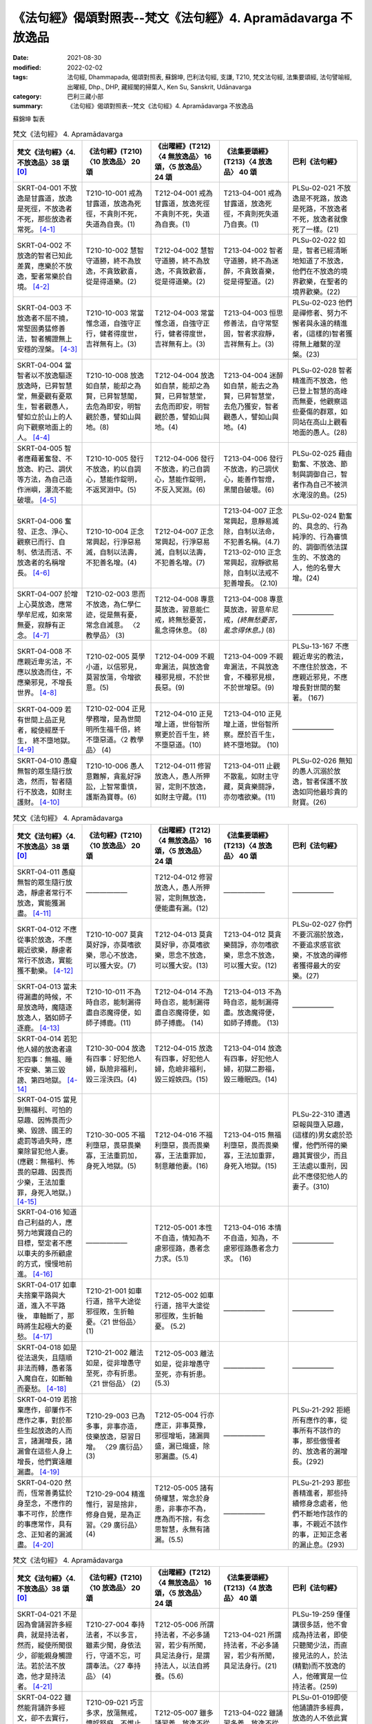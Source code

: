 =================================================================
《法句經》偈頌對照表--梵文《法句經》4. Apramādavarga 不放逸品
=================================================================

:date: 2021-08-30
:modified: 2022-02-02
:tags: 法句經, Dhammapada, 偈頌對照表, 蘇錦坤, 巴利法句經, 支謙, T210, 梵文法句經, 法集要頌經, 法句譬喻經, 出曜經, Dhp., DHP, 藏經閣的掃葉人, Ken Su, Sanskrit, Udānavarga
:category: 巴利三藏小部
:summary: 《法句經》偈頌對照表--梵文《法句經》4. Apramādavarga 不放逸品


蘇錦坤 製表

.. list-table:: 梵文《法句經》 4. Apramādavarga
   :widths: 20 20 20 20 20
   :header-rows: 1
   :class: remove-gatha-number

   * - 梵文《法句經》〈4. 不放逸品〉38 頌 [0]_
     - 《法句經》(T210)〈10 放逸品〉 20 頌
     - 《出曜經》(T212)〈4 無放逸品〉 16 頌，〈5 放逸品〉 24 頌
     - 《法集要頌經》(T213)〈4 放逸品〉 40 頌
     - 巴利《法句經》

   * - SKRT-04-001 不放逸是甘露道，放逸是死徑，不放逸者不死，那些放逸者常死。 [4-1]_
     - T210-10-001 戒為甘露道，放逸為死徑，不貪則不死，失道為自喪。(1)
     - T212-04-001 戒為甘露道，放逸死徑不貪則不死，失道 為自喪。(1)
     - T213-04-001 戒為甘露道，放逸死徑，不貪則死失道乃自喪。(1)
     - PLSu-02-021 不放逸是不死路，放逸是死路，不放逸者不死，放逸者就像死了一樣。(21)

   * - SKRT-04-002 不放逸的智者已知此差異，應樂於不放逸，聖者常樂於自境。 [4-2]_
     - T210-10-002 慧智守道勝，終不為放逸，不貪致歡喜，從是得道樂。(2)
     - T212-04-002 慧智守道勝，終不為放逸，不貪致歡喜，從是得道樂。(2)
     - T213-04-002 智者守道勝，終不為迷醉，不貪致喜樂，從是得聖道。(2)
     - PLSu-02-022 如是，智者已經清晰地知道了不放逸，他們在不放逸的境界歡樂，在聖者的境界歡樂。(22)

   * - SKRT-04-003 不放逸者不屈不撓，常堅固勇猛修善法，智者觸證無上安穩的涅槃。 [4-3]_
     - T210-10-003 常當惟念道，自強守正行，健者得度世，吉祥無有上。(3)
     - T212-04-003 常當惟念道，自強守正行，健者得度世，吉祥無有上。(3)
     - T213-04-003 恒思修善法，自守常堅固，智者求寂靜，吉祥無有上。(3)
     - PLSu-02-023 他們是禪修者、努力不懈者與永遠的精進者，(這樣的)智者獲得無上離繫的涅槃。(23)

   * - SKRT-04-004 當智者以不放逸驅逐放逸時，已昇智慧堂，無憂觀有憂眾生，智者觀愚人，譬如立於山上的人向下觀察地面上的人。 [4-4]_
     - T210-10-008 放逸如自禁，能却之為賢，已昇智慧閣，去危為即安，明智觀於愚，譬如山與地。(8)
     - T212-04-004 放逸如自禁，能却之為賢，已昇智慧堂，去危而即安，明智觀於愚，譬如山與地。(4)
     - T213-04-004 迷醉如自禁，能去之為賢，已昇智慧堂，去危乃獲安，智者觀愚人，譬如山與地。(4)
     - PLSu-02-028 智者精進而不放逸，他已登上智慧的高峰而無憂，他觀察這些憂傷的群眾，如同站在高山上觀看地面的愚人。(28)

   * - SKRT-04-005 智者應藉著奮發、不放逸、約己、調伏等方法，為自己造作洲嶼，瀑流不能破壞。 [4-5]_
     - T210-10-005 發行不放逸，約以自調心，慧能作錠明，不返冥淵中。(5)
     - T212-04-006 發行不放逸，約己自調心，慧能作錠明，不反入冥淵。(6)
     - T213-04-006 發行不放逸，約己調伏心，能善作智燈，黑闇自破壞。(6)
     - PLSu-02-025 藉由勤奮、不放逸、節制與調御自己，智者作為自己不被洪水淹沒的島。(25)

   * - SKRT-04-006 奮發、正念、淨心、觀察已而行、自制、依法而活、不放逸者的名稱增長。 [4-6]_
     - T210-10-004 正念常興起，行淨惡易滅，自制以法壽，不犯善名增。(4)
     - T212-04-007 正念常興起，行淨惡易滅，自制以法壽，不犯善名增。(7)
     - | T213-04-007 正念常興起，意靜易滅除，自制以法命，不犯善名稱。(4.7)
       | T213-02-010 正念常興起，寂靜欲易除，自制以法戒不犯善增長。 (2.10)
     - PLSu-02-024 勤奮的、具念的、行為純淨的、行為審慎的、調御而依法謀生的、不放逸的人，他的名譽大增。(24)

   * - SKRT-04-007 於增上心莫放逸，應常學牟尼戒，如來常無憂，寂靜有正念。 [4-7]_
     - T210-02-003 思而不放逸，為仁學仁迹，從是無有憂，常念自滅意。 〈2 教學品〉 (3)
     - T212-04-008 專意莫放逸，習意能仁戒，終無愁憂苦，亂念得休息。 (8)
     - T213-04-008 專意莫放逸，習意牟尼戒，*(終無愁憂苦，亂念得休息。)* (8)
     - ——————

   * - SKRT-04-008 不應親近卑劣法，不應以放逸而住，不應樂邪見，不增長世界。 [4-8]_
     - T210-02-005 莫學小道，以信邪見，莫習放蕩，令增欲意。(5)
     - T212-04-009 不親卑漏法，與放逸會種邪見根，不於世長惡。(9)
     - T213-04-009 不親卑漏法，不與放逸會，不種邪見根，不於世增惡。(9)
     - PLSu-13-167 不應親近卑劣的教法，不應住於放逸，不應親近邪見，不應增長對世間的繫著。 (167)

   * - SKRT-04-009 若有世間上品正見者，縱使經歷千生， 終不墮地獄。 [4-9]_
     - T210-02-004 正見學務增，是為世間明所生福千倍，終不墮惡道。〈2 教學品〉 (4)
     - T212-04-010 正見增上道，世俗智所察更於百千生，終不墮惡道。(10) 
     - T213-04-010 正見增上道，世俗智所察。歷於百千生，終不墮地獄。 (10)
     - ——————

   * - SKRT-04-010 愚癡無智的眾生隨行放逸，然而，智者隨行不放逸，如財主護財。 [4-10]_
     - T210-10-006 愚人意難解，貪亂好諍訟，上智常重慎，護斯為寶尊。(6)
     - T212-04-011 修習放逸人，愚人所狎習，定則不放逸，如財主守藏。(11)
     - T213-04-011 止觀不散亂，如財主守藏，莫貪樂鬪諍，亦勿嗜欲樂。(11)
     - PLSu-02-026 無知的愚人沉溺於放逸，智者保護不放逸如同他最珍貴的財寶。(26)

.. list-table:: 梵文《法句經》 4. Apramādavarga
   :widths: 20 20 20 20 20
   :header-rows: 1
   :class: remove-gatha-number

   * - 梵文《法句經》〈4. 不放逸品〉38 頌 [0]_
     - 《法句經》(T210)〈10 放逸品〉 20 頌
     - 《出曜經》(T212)〈4 無放逸品〉 16 頌，〈5 放逸品〉 24 頌
     - 《法集要頌經》(T213)〈4 放逸品〉 40 頌
     - 巴利《法句經》

   * - SKRT-04-011 愚癡無智的眾生隨行放逸，靜慮者常行不放逸，實能獲漏盡。 [4-11]_
     - ——————
     - T212-04-012 修習放逸人，愚人所狎習，定則無放逸，便能盡有漏。(12)
     - ——————
     - ——————

   * - SKRT-04-012 不應從事於放逸，不應親近欲樂，靜慮者常行不放逸，實能獲不動樂。 [4-12]_
     - T210-10-007 莫貪莫好諍，亦莫嗜欲樂，思心不放逸，可以獲大安。(7)
     - T212-04-013 莫貪莫好爭，亦莫嗜欲樂，思念不放逸，可以獲大安。(13)
     - T213-04-012 莫貪樂鬪諍，亦勿嗜欲樂，思念不放逸，可以獲大安。(12)
     - PLSu-02-027 你們不要沉溺於放逸，不要追求感官欲樂，不放逸的禪修者獲得最大的安樂。(27)

   * - SKRT-04-013 當未得漏盡的時候，不是放逸時，魔隨逐放逸人，猶如師子逐鹿。 [4-13]_
     - T210-10-011 不為時自恣，能制漏得盡自恣魔得便，如師子搏鹿。(11) 
     - T212-04-014 不為時自恣，能制漏得盡自恣魔得便，如師子搏鹿。 (14) 
     - T213-04-013 不為時自恣，能制漏得盡。放逸魔得便，如師子搏鹿。 (13)
     - ——————

   * - SKRT-04-014 若犯他人婦的放逸者違犯四事：無福、睡不安樂、第三毀謗、第四地獄。 [4-14]_
     - T210-30-004 放逸有四事：好犯他人婦，臥險非福利，毀三淫泆四。(4)
     - T212-04-015 放逸有四事，好犯他人婦，危嶮非福利，毀三婬妷四。(15)
     - T213-04-014 放逸有四事，好犯他人婦，初獄二尠福，毀三睡眠四。(14)
     - 

   * - | SKRT-04-015 當見到無福利、可怕的惡趣、因怖畏而少樂、毀謗、國王的處罰等過失時，應棄除冒犯他人妻。
       | (應觀：無福利、怖畏的惡趣、因畏而少樂，王法加重罪，身死入地獄。) [4-15]_
     - T210-30-005 不福利墮惡，畏惡畏樂寡，王法重罰加，身死入地獄。(5)
     - T212-04-016 不福利墮惡，畏而畏樂寡，王法重罪加，制意離他妻。(16)
     - T213-04-015 無福利墮惡，畏而畏樂寡，王法加重罪，身死入地獄。(15)
     - PLSu-22-310 遭遇惡報與墮入惡趣，(這樣的)男女處於恐懼，他們所得的樂趣其實很少，而且王法處以重刑，因此不應侵犯他人的妻子。(310)

   * - SKRT-04-016 知道自己利益的人，應努力地實踐自己的目標，堅定者不應以車夫的多所顧慮的方式，慢慢地前進。 [4-16]_
     - ——————
     - T212-05-001 本性不自造，情知為不慮邪徑路，愚者念力求。(5.1) 
     - T213-04-016 本情不自造，知為，不慮邪徑路愚者念力求。 (16)
     - ——————

   * - SKRT-04-017 如車夫捨棄平路與大道，進入不平路後， 車軸斷了，那時將生起極大的憂愁。 [4-17]_
     - T210-21-001 如車行道，捨平大途從邪徑敗，生折軸憂。〈21 世俗品〉 (1)
     - T212-05-002 如車行道，捨平大塗從邪徑敗，生折軸憂。 (5.2) 
     - ——————
     - ——————

   * - SKRT-04-018 如是從法退失，且隨順非法而轉，愚者落入魔自在，如斷軸而憂愁。 [4-18]_
     - T210-21-002 離法如是，從非增愚守至死，亦有折患。〈21 世俗品〉 (2)
     - T212-05-003 離法如是，從非增愚守至死，亦有折患。 (5.3)
     - ——————
     - ——————

   * - SKRT-04-019 若捨棄應作，卻屢作不應作之事，對於那些生起放逸的人而言，諸漏增長，諸漏會在這些人身上增長，他們實遠離漏盡。 [4-19]_
     - T210-29-003 已為多事，非事亦造，伎樂放逸，惡習日增。 〈29 廣衍品〉(3)
     - T212-05-004 行亦應正，非事莫豫，邪徑增垢，諸漏興盛，漏已熾盛，除邪漏盡。(5.4)
     - ——————
     - PLSu-21-292 拒絕所有應作的事，從事所有不該作的事，那些傲慢者的、放逸者的漏增長。(292)

   * - SKRT-04-020 然而，恆常善勇猛於身至念，不應作的事不可作，於應作的事應常作，具有念、正知者的漏滅盡。 [4-20]_
     - T210-29-004 精進惟行，習是捨非，修身自覺，是為正習。〈29 廣衍品〉 (4)
     - T212-05-005 諸有倚權慧，常念於身患，非事亦不為，應為而不捨，有念思智慧，永無有諸漏。(5.5)
     - ——————
     - PLSu-21-293 那些善精進者，那些持續修身念處者，他們不斷地作該作的事，不親近不該作的事，正知正念者的漏止息。(293)

.. list-table:: 梵文《法句經》 4. Apramādavarga
   :widths: 20 20 20 20 20
   :header-rows: 1
   :class: remove-gatha-number

   * - 梵文《法句經》〈4. 不放逸品〉38 頌 [0]_
     - 《法句經》(T210)〈10 放逸品〉 20 頌
     - 《出曜經》(T212)〈4 無放逸品〉 16 頌，〈5 放逸品〉 24 頌
     - 《法集要頌經》(T213)〈4 放逸品〉 40 頌
     - 巴利《法句經》

   * - SKRT-04-021 不是因為會誦習許多經典，就是持法者，然而，縱使所聞很少，卻能親身觸證法。若於法不放逸，他才是持法者。 [4-21]_
     - T210-27-004 奉持法者，不以多言，雖素少聞，身依法行，守道不忘，可謂奉法。〈27 奉持品〉 (4)
     - T212-05-006 所謂持法者，不必多誦習，若少有所聞，具足法身行，是謂持法人，以法自將養。(5.6)
     - T213-04-021 所謂持法者，不必多誦習，若少有所聞，具足法身行。(21)
     - PLSu-19-259 僅僅講很多話，他不會成為持法者，即使只聽聞少法，而直接見法的人，於法(精勤)而不放逸的人，他確實是一位持法者。(259)

   * - SKRT-04-022 雖然能背誦許多經文，卻不去實行，此人是放逸者，如同牧童算數他人的牛群，不能享用沙門的利益。 [4-22]_
     - T210-09-021 巧言多求，放蕩無戒，懷婬怒癡，不惟止觀，聚如群牛，非佛弟子。〈9 雙要品〉(21)
     - T212-05-007 雖多誦習義，放逸不從正，如牧數他牛，不獲沙門正。(5.7)
     - T213-04-022 雖誦習多義，放逸不從正，如牧數他牛，難獲沙門果。(22)
     - PLSu-01-019即使他誦讀許多經典，放逸的人不依此實行，他如同牧牛者計數他人的牛，不能算是沙門的一份子。(19)

   * - SKRT-04-023 如果背誦的經文很少，卻能法隨法行，已消除貪瞋癡，能享用沙門的利益。 [4-23]_
     - T210-09-022 時言少求，行道如法，除婬怒癡，覺正意解，見對不起，是佛弟子。 〈9 雙要品〉(22)
     - T212-05-008 說法雖微少，一意專聽受，此名護法人，除去婬怒癡，眾結永盡者，故名為沙門。(5.8)
     - T213-04-023 若聞惡而忍，說行人讚嘆，消除貪瞋癡彼獲沙門性。(23)
     - PLSu-01-020 即使只誦習少許經典，他是一位法次法行者，斷除了貪、瞋、癡，具正知且善解脫，他於此、於彼都不執著，他是沙門的一份子。(20)

   * - SKRT-04-024 不放逸受到讚歎，放逸人常常被毀罵，以不放逸的緣故，帝釋天成為三十三天的主。 [4-24]_
     - ——————
     - T212-05-009 不放而得稱，放逸致毀謗，不逸摩竭人，緣淨得生天。(5.9)
     - T213-04-024 讚歎不放逸，毀 彼放逸 人，恒獲天報最上為殊勝。(24)
     - PLSu-02-030 摩伽婆(因陀羅)以不放逸而成為諸天之首，不放逸被人讚揚，放逸被人訶責。(30)

   * - SKRT-04-025 智者於所應作事中，恆常讚歎不放逸，智者因為不放逸，所以能得現世與來世二利。 [4-25]_
     - ——————
     - T212-05-010 不欲致名譽，智者分別義，無逸義豐饒，智者所承受。 (5.10) 
     - ——————
     - ——————

   * - SKRT-04-026 一個是現法的利益，另為當來的利益，因為現觀二種利益，於應作事中不放逸堅定者，可稱為智者。 [4-26]_
     - ——————
     - T212-05-011 現在所存義，亦及後世緣，勇士能演說，是謂明智士。(5.11)  
     - ——————
     - ——————

   * - SKRT-04-027 樂於不放逸且於放逸中見到怖畏的苾芻，將自己從難越的苦海拔出，如陷入淤泥中的大象靠自己出離。 [4-27]_
     - T210-31-008 樂道不放逸，能常自護心，是為拔身苦，如象出于塪。〈31 象喻品〉 (8)
     - T212-05-012 比丘謹慎樂，放逸多憂愆，能免深海難，如象拔淤泥。(5.12)
     - T213-04-027 苾芻懷謹慎，放逸多憂愆，如象拔淤泥，難救深海苦。(27)
     - PLSu-23-327 你們要致力於不放逸，守護自心，你們要像陷在泥淖的大象，從困境從解救自己。(327)

   * - SKRT-04-028 樂於不放逸且於放逸中見到怖畏的苾芻，抖擻諸惡法，如風飄落葉。 [4-28]_
     - ——————
     - T212-05-013 比丘謹慎樂，放逸多憂愆，散灑諸惡法，如風飄落葉。(5.13)  
     - T213-04-028 苾芻懷謹慎，放逸多憂愆，抖擻諸罪塵，如風飄落葉。 (28)
     - ——————

   * - SKRT-04-029 樂於不放逸且於放逸中見到怖畏的苾芻，焚燒諸細結，如火焚枯薪。 [4-29]_
     - T210-10-013 比丘謹慎樂，放逸多憂愆，變諍小致大，積惡入火焰。 (13)
     - | T212-05-014 比丘謹慎樂，放逸多憂愆，結使所纏裹，為火燒已盡。 (5.14)
       | T212-05-017 比丘謹慎樂，放逸多憂愆，變諍小致大，積惡入火焚。 (5.17)
     - T213-04-029 苾芻懷謹慎，放逸多憂愆，結使深纏縛，如火焚枯薪。 (29)
     - PLSu-02-031 致力於不放逸、畏懼放逸的比丘，他如熊熊烈火前進，燒去大、小結縛。(31)

   * - SKRT-04-030 樂於不放逸且於放逸中見到怖畏的苾芻，依次第能觸證涅槃，令一切結滅盡。 [4-30]_
     - ——————
     - T212-05-015 比丘謹慎樂，放逸多憂愆各以次第，得盡諸結使。 (5.15) 
     - T213-04-030 苾芻懷謹慎，放逸多憂愆，各順次第得盡諸結使。 (30)
     - ——————

.. list-table:: 梵文《法句經》 4. Apramādavarga
   :widths: 20 20 20 20 20
   :header-rows: 1
   :class: remove-gatha-number

   * - 梵文《法句經》〈4. 不放逸品〉38 頌 [0]_
     - 《法句經》(T210)〈10 放逸品〉 20 頌
     - 《出曜經》(T212)〈4 無放逸品〉 16 頌，〈5 放逸品〉 24 頌
     - 《法集要頌經》(T213)〈4 放逸品〉 40 頌
     - 巴利《法句經》

   * - SKRT-04-031 樂於不放逸且於放逸中見到怖畏的苾芻，能通達寂靜跡，在輪迴中，寂滅為樂。 [4-31]_
     - ——————
     - T212-05-016 比丘謹慎樂，放逸多憂愆義解分別句，行息永安寧。 (5.16) 
     - T213-04-031 苾芻懷謹慎，放逸多憂愆，義解分別句寂靜永安寧。 (31)
     - ——————

   * - SKRT-04-032 樂於不放逸且於放逸中見到怖畏的苾芻，不可能退失，彼實近涅槃。 [4-32]_
     - ——————
     - ——————
     - T213-04-032 苾芻懷謹慎，放逸多憂愆，煩惱若消除，能得涅槃樂。 (32)
     - PLSu-02-032 比丘致力於不放逸、畏懼放逸，他已臨近涅槃，必定不會退墮。(32)

   * - SKRT-04-033 為了寂靜涅槃，你們應奮起、勇悍、堅固地學習。無正念、放逸、不勤、不調伏。 [4-33]_
     - ——————
     - T212-05-019 晝夜當精勤，牢持於禁戒，為善友所敬，惡友所不念。(5.19) 
     - ——————
     - ——————

   * - SKRT-04-034 睡覺、懶墮、不努力，這些都是學習的障礙。你們應知這部份，莫令正念消失。 [4-34]_
     - ——————
     - T212-05-020 無念及放逸，亦不習所修，睡眠不求寤，是謂入深淵。 (5.20) 
     - T213-04-036 放逸不憶念，亦不習威儀，耽睡不相應，此是戒障礙。 (36)
     - ——————

   * - SKRT-04-035 應奮起，不應放逸，應行善所行的法，依法而行者睡的很安穩，於此世界與他處皆如此。 [4-35]_
     - ——————
     - T212-05-021當求除前愆，使不失其念，隨時不興慢，快習於善法，善法善安寐，今世亦後世。(5.21) 
     - T213-04-038苾芻懷謹慎，持戒勿破壞，善守護自心，今世及後世。(38)
     - ——————

   * - SKRT-04-036 諸苾芻！你們應樂於不放逸，應善持戒，已令內心的思惟分別專注，應隨護自心。 [4-36]_
     - ——————
     - T212-05-022思惟不放逸，為仁學仁跡，從是無有憂，當念自滅意。(5.22) 
     - ——————
     - ——————

   * - SKRT-04-037 你們應勤、出離、應修佛的教法，抖擻死神軍，如象出蘆聚。 [4-37]_
     - ——————
     - T212-05-023善求出要，順從佛法，當滅死眾，象出華室。(5.23) 
     - T213-04-039苾芻勿放逸，捨家順佛教，抖擻無常軍，如象出蓮池。(39)
     - ——————

   * - SKRT-04-038 若於此法律，常懷不放逸，已捨生輪迴，彼將趣苦邊。 [4-38]_
     - T210-10-014守戒福致善，犯戒有懼心，能斷三界漏，此乃近泥洹。(14)
     - T212-05-024若於此正法，不懷放逸意，斷生老病死，越苦渡彼岸。(5.24) 
     - T213-04-040依此毘尼法，不懷放逸行，消除生死輪，永得盡苦惱。(40)
     - ——————

------

- `《法句經》偈頌對照表--依蘇錦坤漢譯巴利《法句經》編序 <{filename}dhp-correspondence-tables-pali%zh.rst>`_
- `《法句經》偈頌對照表--依支謙譯《法句經》（大正藏 T210）編序 <{filename}dhp-correspondence-tables-t210%zh.rst>`_
- `《法句經》偈頌對照表--依梵文《法句經》編序 <{filename}dhp-correspondence-tables-sanskrit%zh.rst>`_
- `《法句經》偈頌對照表 <{filename}dhp-correspondence-tables%zh.rst>`_

------

- `《法句經》, Dhammapada, 白話文版 <{filename}../dhp-Ken-Yifertw-Su/dhp-Ken-Y-Su%zh.rst>`_ （含巴利文法分析， 蘇錦坤 著 2021）

~~~~~~~~~~~~~~~~~~~~~~~~~~~~~~~~~~

蘇錦坤 Ken Su， `獨立佛學研究者 <https://independent.academia.edu/KenYifertw>`_ ，藏經閣外掃葉人， `台語與佛典 <http://yifertw.blogspot.com/>`_ 部落格格主

------

- `法句經 首頁 <{filename}../dhp%zh.rst>`__

- `Tipiṭaka 南傳大藏經; 巴利大藏經 <{filename}/articles/tipitaka/tipitaka%zh.rst>`__

------

備註：
~~~~~~~

.. [0] Sanskrit verses are cited from: Bibliotheca Polyglotta, Faculty of Humanities, University of Oslo, https://www2.hf.uio.no/polyglotta/index.php?page=volume&vid=71

       梵文漢譯取材自： 猶如蚊子飲大海水 (https://yathasukha.blogspot.com/) 2021年1月4日 星期一 udānavargo https://yathasukha.blogspot.com/2021/01/udanavargo.html  （張貼者：新花長舊枝 15:21）

.. [4-1] | (梵) apramādo hy amṛtapadam pramādo mṛtyunaḥ padam /
         | apramattā na mriyante ye pramattāḥ sadā mṛtāḥ //
         | 

         不逸甘露道，放逸是死徑，不放逸不死，放逸者常死。
 
.. [4-2] | (梵) etām viśeṣatām jñātvā hy apramādasya paṇḍitaḥ /
         | apramādam pramudyeta nityam āryaḥ svagocaram //
         | 

         已知此差異，不放逸智者，應樂不放逸，聖者樂自境。

.. [4-3] | (梵) apramattāḥ sātatikā nityam dṛḍhaparākramāḥ /
         | spṛśanti dhīrā nirvāṇam yogakṣemam anuttaram //
         | 

         不逸不屈撓，常堅固勇猛，智者證涅槃，安穩且無上。

.. [4-4] | (梵) pramādam apramādena yadā nudati paṇḍitaḥ /
         | prajñāprāsādam āruhya tv aśokaḥ śokinīm prajām /
         | parvatasthā eva bhūmisthān dhīro bālān avekṣate //
         | 

         智者不放逸，驅逐放逸時，已昇智慧堂，無憂觀有憂，智者觀愚人，譬如山與地。

.. [4-5] | (梵) utthānena apramādena saṃyamena damena ca /
         | dvīpaṃ karoti medhāvī tam ogho na abhimardati //
         | 

         以奮發、不放逸，約己與調伏，智者應作洲，瀑流不能壞。

.. [4-6] | (梵) utthānavataḥ smṛtātmanaḥ śubhacittasya niśāmya cāriṇaḥ /
         | saṃyatasya hi dharmajīvino hy apramattasya yaśo abhivardhate //
         | 

         奮發、念、淨心，觀察已而行，自制、依法活，不逸名增長。

.. [4-7] | (梵) adhicetasi mā pramadyata pratatam mauna padeṣu śikṣata /
         | śokā na bhavanti tāyino hy upaśāntasya sadā smṛtātmanaḥ //
         | 

         於定莫放逸，常學牟尼戒，如來常無憂，寂靜有正念。  

.. [4-8] | (梵) hīnān dharmān na seveta pramādena na saṃvaset /
         | mithyādṛṣṭiṃ na roceta na bhavel lokavardhanaḥ //
         | 

         不親近劣法，不依放逸住，不樂於邪見 ，不增長世界。

.. [4-9] | (梵) samyagdṛṣṭir adhimātrā laukikī yasya vidyate /
         | api jāti sahasrāṇi na asau gacchati durgatim //
         | 

         世間正見增上者，縱使彼經歷千生， 終不墮地獄。

.. [4-10] | (梵) pramādam anuvartante bālā durmedhaso janāḥ /
         | apramādam tu medhāvī dhanam śreṣṭhī iva rakṣati //
         | 

         愚無智眾生，隨行於放逸，智者行不逸，如財主護財。

.. [4-11] | (梵) pramādam anuvartante bālā durmedhaso janāḥ /
         | apramattaḥ sadā dhyāyī prāpnute hy āsravakṣayam //
         | 

         愚無智眾生，隨行於放逸，靜慮行不逸，實能獲漏盡。

.. [4-12] | (梵) pramādaṃ na anuyujyeta na kāmaratisaṃstavam /
         | apramattaḥ sadā dhyāyī prāpnute hy acalaṃ sukham //
         | 

         不事於放逸，不親近欲樂，靜慮行不逸，能獲不動樂。

.. [4-13] | (梵) na ayaṃ pramādakālaḥ syād aprāpte hy āsravakṣaye /
         | māraḥ pramattam anveti siṃhaṃ vā mṛgamātṛkā //
         | 

         若未得漏盡，不是放逸時，魔隨逐放逸人，如師子逐鹿。

.. [4-14] | (梵) sthānāni catvāri naraḥ pramatta āpadyate yaḥ paradārasevī /
         | apuṇyalābham hy anikāmaśayyām nindām tṛtīyam narakam caturtham //
         | 

         若犯他人婦，放逸犯四事，無福、睡不安，三謗四地獄。

.. [4-15] | (梵) A. apuṇyalābhaṃ ca gatiṃ ca pāpikāṃ bhītasya bhītābhir atha alpikāṃ ratim/
         | nindāṃ ca paśyan nṛpateś ca daṇḍaṃ parasya dārāṇi vivarjayeta //
         | 
         | B. apuṇyalābhaś ca gatiś ca pāpikā bhītasya bhītābhir atha alpikā ratiḥ /
         | rājā ca daṇḍaṃ gurukaṃ dadāti kāyasya bhedād narakeṣu paśyate //
         |
         | A. 無福、怖惡趣，因怖而少樂，毀謗與王罰，應棄犯他妻。
         | 當見到無福利、可怕的惡趣、因怖畏而少樂、毀謗、國王的處罰等過失時，應棄除冒犯他人妻。
         | 
         | B. 無福、怖惡趣，因畏而少樂，王法加重罪，身死入地獄。
         | 應觀：無福利、怖畏的惡趣、因畏而少樂，王法加重罪，身死入地獄。
         | 

.. [4-16] | (梵) pratiyatyeva tat kuryād yaj jāneddhitam ātmanaḥ /
         | na śākaṭikacintābhir mandaṃ dhīraḥ parākramet //
         | 

         若知己利益，應努力實踐，不以車夫慮，堅定者慢進。

.. [4-17] | (梵) yathā śākaṭiko mārgaṃ samaṃ hitvā mahāpatham /
         | viṣamaṃ mārgam āgamya chinnākṣaḥ śocate bhṛśam //
         | 

         如車夫捨棄，平路與大道，已入不平路， 斷軸極憂愁。

.. [4-18] | (梵) evaṃ dharmād apakramya hy adharmam anuvartya ca /
         | bālo mṛtyuvaśaṃ prāptaś chinnākṣa iva śocate //
         | 

         如是從法退，且隨非法轉，愚為魔自在，如斷軸而憂。

.. [4-19] | (梵) yat kṛtyaṃ tad apaviddham akṛtyam kriyate punaḥ /
         | uddhatānāṃ pramattānāṃ teṣāṃ vardhanti āsravāḥ /
         | āsravās teṣu vardhante ārāt te hy āsravakṣayāt //
         | 

         若捨棄應作，屢作不應作，生起放逸者，彼諸漏增長，漏於彼增長，彼遠離漏盡。

.. [4-20] | (梵) yeṣāṃ tu susamārabdhā nityaṃ kāyagatā smṛtiḥ /
        | akṛtyaṃ te na kurvanti kṛtye sātatyakāriṇaḥ /
        | smṛtānāṃ samprajānānām astaṃgacchanti āsravāḥ //
        | 

        勇猛於身念，不應作不作，所應作常作，念正知漏盡。

.. [4-21] | (梵) na tāvatā dharmadharo yāvatā bahu bhāṣate /
        | yas tv ihālpam api śrutvā dharmaṃ kāyena vai spṛśet /
        | sa vai dharmadharo bhavati yo dharme na pramādyate //
        | 

        所謂持法者，不必多誦習，若少有所聞，以身觸證法，於法不放逸，彼實持法者。

.. [4-22] | (梵) subahv apīha sahitaṃ bhāṣamāṇo na tat karo bhavati naraḥ pramattaḥ /
         | gopaiva gāḥ saṃgaṇayan pareṣāṃ na bhāgavān śrāmaṇyārthasya bhavati //
         | 

         雖誦習多義，不作放逸人，如牧數他牛，不得沙門利。

.. [4-23] | (梵) alpam api cet sahitaṃ bhāṣamāṇo dharmasya bhavati hy anudharmacārī /
         | rāgaṃ ca doṣaṃ ca tathaiva mohaṃ prahāya bhāgī śrāmaṇyārthasya bhavati //
         | 

         雖誦習少義，能法隨法行，消除貪瞋癡，彼得沙門利。

.. [4-24] | (梵) apramādaṃ praśaṃsanti pramādo garhitaḥ sadā /
         | apramādena maghavān devānāṃ śreṣṭhatāṃ gataḥ //
         | 

         讚歎不放逸，常毀放逸人，以不放逸故，帝釋天中尊。

.. [4-25] | (梵) apramādaṃ praśaṃsanti sadā kṛtyeṣu paṇḍitāḥ /
         | apramatto hy ubhāv arthāv atigṛhṇāti paṇḍitaḥ //
         | 

         智者於所作，常歎不放逸，不放逸二利，智者皆能得。

.. [4-26] | (梵) dṛṣṭadhārmika eko 'rthas tathānyaḥ sāmparāyikaḥ /
         | arthābhisamayād dhīraḥ paṇḍito hi nirucyate //
         | 

         一為現法利，另為當來利，觀利堅定者，可稱為智者。

.. [4-27] | (梵) apramādarato bhikṣuḥ pramāde bhayadarśakaḥ /
         | durgād uddharate ātmānaṃ paṅkasanna iva kuñjaraḥ //
         | 

         樂不逸苾芻，見放逸怖畏，拔自出難越，如象拔淤泥。

.. [4-28] dhunāti pāpakāṃ dharmāṃ pattrāṇīva hi mārutaḥ //

         樂不逸苾芻，見放逸怖畏，抖擻諸惡法，如風飄落葉。

.. [4-29] | (梵) apramādarato bhikṣuḥ pramāde bhayadarśakaḥ /
         | samyojanam aṇu sthūlaṃ dahann agnir iva gacchati //
         | 

         樂不逸苾芻，見放逸怖畏，焚燒諸細結，如火焚枯薪。

.. [4-30] | (梵) apramādarato bhikṣuḥ pramāde bhayadarśakaḥ /
         | spṛśati hy anupūrveṇa sarvasamyojanakṣayam //
         | 

         樂不逸苾芻，見放逸怖畏，依次能觸證，令一切結盡。

.. [4-31] | (梵) apramādarato bhikṣuḥ pramāde bhayadarśakaḥ /
         | pratividhyate padaṃ śāntaṃ saṃskāra upaśamaṃ sukham //
         | 

         樂不逸苾芻，見放逸怖畏，通達寂靜跡，輪迴寂滅樂。

.. [4-32] | (梵) apramādarato bhikṣuḥ pramāde bhayadarśakaḥ /
         | abhavyaḥ parihāṇāya nirvāṇasyaiva so 'ntike //
         | 

         樂不逸苾芻，見放逸怖畏，不可能退失，彼實近涅槃。

.. [4-33] | (梵) uttiṣṭhata vyāyamata dṛḍhaṃ śikṣata śāntaye /
         | asmṛtiś ca pramādaś caivānutthānam asaṃyamaḥ //
         | 

         奮起勇堅固，學習為寂靜。無念與放逸，不勤不調伏。

.. [4-34] | (梵) nidrā tandrīr anāyoga ete śikṣāntarāyikāḥ /
         | tad aṅgaṃ paribudhyadhvaṃ smṛtir māntaradhīyata //
         | 

         睡懶不努力，彼為學障礙，彼分汝應知這，莫令念消失。

.. [4-35] | (梵) uttiṣṭhen na pramādyeta dharmaṃ sucaritaṃ caret /
         | dharmacārī sukhaṃ śete hy asmiṃl loke paratra ca /
         | 

         奮起不放逸，應行善行法，法行安樂眠，此世與他處。

.. [4-36] | (梵) apramādaratā bhavata suśīlā bhavata bhikṣavaḥ /
         | susamāhitasaṃkalpāḥ svacittam anurakṣata //
         | 

         樂於不放逸，苾芻善持戒，分別已專注，應隨護自心。

.. [4-37] | (梵) ārabhadhvaṃ niṣkramadhvaṃ yujyadhvaṃ buddhaśāsane /
         | dhunidhvaṃ mṛtyunaḥ sainyaṃ naḍāgāram iva kuñjaraḥ //
         | 

         應勤求出離，修習於佛教，抖擻死神軍，如象出蘆聚。

.. [4-38] | (梵) yo hy asmin dharmavinaye tv apramatto bhaviṣyati /
         | prahāya jātisaṃsāraṃ duḥkhasyāntaṃ sa yāsyati //
         | 

         若於此法律，常懷不放逸，已捨生輪迴，彼將趣苦邊。


..
  02-02 rev. remove-gatha-number (add:  :class: remove-gatha-number)
  2022-01-30 post; 2022-01-30 finished
  2021-08-30 create rst [建構中 (Under construction)!]